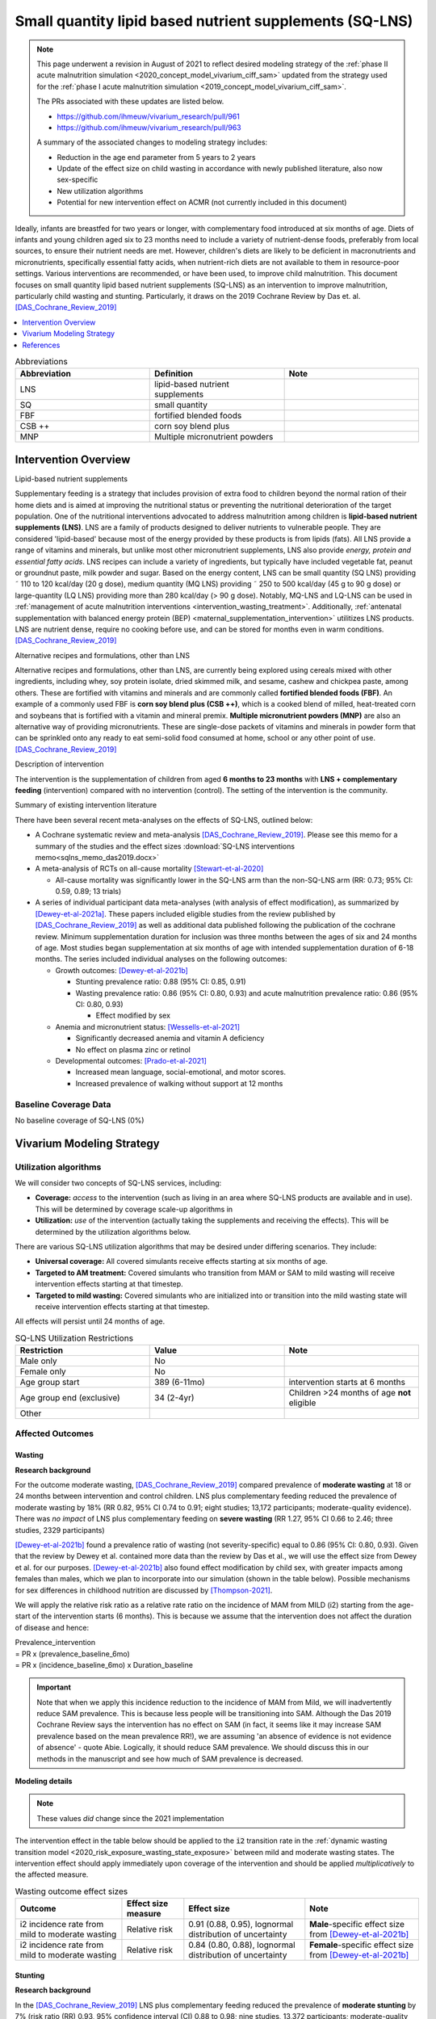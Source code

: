 .. role:: underline
    :class: underline
..
  Section title decorators for this document:

  ==============
  Document Title
  ==============

  Section Level 1
  ---------------

  Section Level 2
  +++++++++++++++

  Section Level 3
  ~~~~~~~~~~~~~~~

  Section Level 4
  ^^^^^^^^^^^^^^^

  Section Level 5
  '''''''''''''''

  The depth of each section level is determined by the order in which each
  decorator is encountered below. If you need an even deeper section level, just
  choose a new decorator symbol from the list here:
  https://docutils.sourceforge.io/docs/ref/rst/restructuredtext.html#sections
  And then add it to the list of decorators above.

.. _lipid_based_nutrient_supplements:

========================================================
Small quantity lipid based nutrient supplements (SQ-LNS)
========================================================

.. note::

  This page underwent a revision in August of 2021 to reflect desired modeling strategy of the :ref:`phase II acute malnutrition simulation <2020_concept_model_vivarium_ciff_sam>` updated from the strategy used for the :ref:`phase I acute malnutrition simulation <2019_concept_model_vivarium_ciff_sam>`.

  The PRs associated with these updates are listed below.

  - `https://github.com/ihmeuw/vivarium_research/pull/961 <https://github.com/ihmeuw/vivarium_research/pull/961>`_
  - `https://github.com/ihmeuw/vivarium_research/pull/963 <https://github.com/ihmeuw/vivarium_research/pull/963>`_

  A summary of the associated changes to modeling strategy includes:

  - Reduction in the age end parameter from 5 years to 2 years
  - Update of the effect size on child wasting in accordance with newly published literature, also now sex-specific
  - New utilization algorithms
  - Potential for new intervention effect on ACMR (not currently included in this document)

Ideally, infants are breastfed for two years or longer, with complementary food introduced at six months of age. Diets of infants and young children aged six to 23 months need to include a variety of nutrient-dense foods, preferably from local sources, to ensure their nutrient needs are met. However, children's diets are likely to be deficient in macronutrients and micronutrients, specifically essential fatty acids, when nutrient-rich diets are not available to them in resource-poor settings. Various interventions are recommended, or have been used, to improve child malnutrition. This document focuses on small quantity lipid based nutrient supplements (SQ-LNS) as an intervention to improve malnutrition, particularly child wasting and stunting. Particularly, it draws on the 2019 Cochrane Review by Das et. al. [DAS_Cochrane_Review_2019]_

.. contents::
   :local:
   :depth: 1

.. list-table:: Abbreviations
  :widths: 15 15 15
  :header-rows: 1

  * - Abbreviation
    - Definition
    - Note
  * - LNS
    - lipid-based nutrient supplements
    -
  * - SQ
    - small quantity
    -
  * - FBF
    - fortified blended foods
    -
  * - CSB ++
    - corn soy blend plus
    -
  * - MNP
    - Multiple micronutrient powders
    -

Intervention Overview
-----------------------

:underline:`Lipid-based nutrient supplements`

Supplementary feeding is a strategy that includes provision of extra food to children beyond the normal ration of their home diets
and is aimed at improving the nutritional status or preventing the nutritional deterioration of the target population. One of the nutritional
interventions advocated to address malnutrition among children is **lipid-based nutrient supplements (LNS)**. LNS are a family of
products designed to deliver nutrients to vulnerable people. They are considered 'lipid-based' because most of the energy provided
by these products is from lipids (fats). All LNS provide a range of vitamins and minerals, but unlike most other micronutrient supplements,
LNS also provide *energy, protein and essential fatty acids*. LNS recipes can include a variety of ingredients, but typically have included vegetable fat, peanut or groundnut paste, milk powder and sugar. Based on the energy content, LNS can be small quantity (SQ LNS) providing ˜ 110 to 120 kcal/day (20 g dose), medium quantity (MQ LNS) providing ˜ 250 to 500 kcal/day (45 g to 90 g dose) or large-quantity (LQ LNS) providing
more than 280 kcal/day (> 90 g dose). Notably, MQ-LNS and LQ-LNS can be used in :ref:`management of acute malnutrition interventions <intervention_wasting_treatment>`. Additionally, :ref:`antenatal supplementation with balanced energy protein (BEP) <maternal_supplementation_intervention>` utilitizes LNS products. LNS are nutrient dense, require no cooking before use, and can be stored for months even in warm conditions.
[DAS_Cochrane_Review_2019]_

:underline:`Alternative recipes and formulations, other than LNS`

Alternative recipes and formulations, other than LNS, are currently being explored using cereals mixed with other ingredients, including
whey, soy protein isolate, dried skimmed milk, and sesame, cashew and chickpea paste, among others. These are
fortified with vitamins and minerals and are commonly called **fortified blended foods (FBF)**. An example of a commonly used FBF
is **corn soy blend plus (CSB ++)**, which is a cooked blend of milled, heat-treated corn and soybeans that is fortified with a vitamin and
mineral premix. **Multiple micronutrient powders (MNP)** are also an alternative way of providing micronutrients. These are single-dose
packets of vitamins and minerals in powder form that can be sprinkled onto any ready to eat semi-solid food consumed at home,
school or any other point of use. [DAS_Cochrane_Review_2019]_

:underline:`Description of intervention`

The intervention is the supplementation of children from aged **6 months to 23 months** with **LNS + complementary feeding** (intervention) compared with no intervention (control). The setting of the intervention is the community.

:underline:`Summary of existing intervention literature`

There have been several recent meta-analyses on the effects of SQ-LNS, outlined below:

- A Cochrane systematic review and meta-analysis [DAS_Cochrane_Review_2019]_. Please see this memo for a summary of the studies and the effect sizes :download:`SQ-LNS interventions memo<sqlns_memo_das2019.docx>`

- A meta-analysis of RCTs on all-cause mortality [Stewart-et-al-2020]_

  - All-cause mortality was significantly lower in the SQ-LNS arm than the non-SQ-LNS arm (RR: 0.73; 95% CI: 0.59, 0.89; 13 trials)

- A series of individual participant data meta-analyses (with analysis of effect modification), as summarized by [Dewey-et-al-2021a]_. These papers included eligible studies from the review published by [DAS_Cochrane_Review_2019]_ as well as additional data published following the publication of the cochrane review. Minimum supplementation duration for inclusion was three months between the ages of six and 24 months of age. Most studies began supplementation at six months of age with intended supplementation duration of 6-18 months. The series included individual analyses on the following outcomes:

  - Growth outcomes: [Dewey-et-al-2021b]_

    - Stunting prevalence ratio: 0.88 (95% CI: 0.85, 0.91)

    - Wasting prevalence ratio: 0.86 (95% CI: 0.80, 0.93) and acute malnutrition prevalence ratio: 0.86 (95% CI: 0.80, 0.93)

      - Effect modified by sex

  - Anemia and micronutrient status: [Wessells-et-al-2021]_

    - Significantly decreased anemia and vitamin A deficiency

    - No effect on plasma zinc or retinol

  - Developmental outcomes: [Prado-et-al-2021]_

    - Increased mean language, social-emotional, and motor scores.

    - Increased prevalence of walking without support at 12 months

.. _`sqlns-baseline-parameters`:

Baseline Coverage Data
++++++++++++++++++++++++

No baseline coverage of SQ-LNS (0%)

Vivarium Modeling Strategy
--------------------------

.. _utilization-definition:

Utilization algorithms
++++++++++++++++++++++++

We will consider two concepts of SQ-LNS services, including:

- **Coverage:** *access* to the intervention (such as living in an area where SQ-LNS products are available and in use). This will be determined by coverage scale-up algorithms in 

- **Utilization:** *use* of the intervention (actually taking the supplements and receiving the effects). This will be determined by the utilization algorithms below.

There are various SQ-LNS utilization algorithms that may be desired under differing scenarios. They include:

- **Universal coverage:** All covered simulants receive effects starting at six months of age.
- **Targeted to AM treatment:** Covered simulants who transition from MAM or SAM to mild wasting will receive intervention effects starting at that timestep.
- **Targeted to mild wasting:** Covered simulants who are initialized into or transition into the mild wasting state will receive intervention effects starting at that timestep.

All effects will persist until 24 months of age.

.. list-table:: SQ-LNS Utilization Restrictions
  :widths: 15 15 15
  :header-rows: 1

  * - Restriction
    - Value
    - Note
  * - Male only
    - No
    -
  * - Female only
    - No
    -
  * - Age group start
    - 389 (6-11mo)
    - intervention starts at 6 months
  * - Age group end (exclusive)
    - 34 (2-4yr)
    - Children >24 months of age **not** eligible
  * - Other
    -
    -

Affected Outcomes
+++++++++++++++++

Wasting
~~~~~~~

**Research background**

For the outcome moderate wasting, [DAS_Cochrane_Review_2019]_ compared prevalence of **moderate wasting** at 18 or 24 months between intervention and control children. LNS plus complementary feeding reduced the prevalence of moderate wasting by 18% (RR 0.82, 95% CI 0.74 to 0.91; eight studies; 13,172 participants; moderate-quality evidence). There was *no impact* of LNS plus complementary feeding on **severe wasting** (RR 1.27, 95% CI 0.66 to 2.46; three studies, 2329 participants)

[Dewey-et-al-2021b]_ found a prevalence ratio of wasting (not severity-specific) equal to  0.86 (95% CI: 0.80, 0.93). Given that the review by Dewey et al. contained more data than the review by Das et al., we will use the effect size from Dewey et al. for our purposes. [Dewey-et-al-2021b]_ also found effect modification by child sex, with greater impacts among females than males, which we plan to incorporate into our simulation (shown in the table below). Possible mechanisms for sex differences in childhood nutrition are discussed by [Thompson-2021]_.

We will apply the relative risk ratio as a relative rate ratio on the incidence of MAM from MILD (i2) starting from the age-start of the intervention starts (6 months). This is because we assume that the intervention does not affect the duration of disease and hence:

| Prevalence_intervention
| = PR x (prevalence_baseline_6mo)
| = PR x (incidence_baseline_6mo) x Duration_baseline

.. important::

  Note that when we apply this incidence reduction to the incidence of MAM from Mild, we will inadvertently reduce SAM prevalence. This is because less people will be transitioning into SAM. Although the Das 2019 Cochrane Review says the intervention has no effect on SAM (in fact, it seems like it may increase SAM prevalence based on the mean prevalence RR!), we are assuming 'an absence of evidence is not evidence of absence' - quote Abie. Logically, it should reduce SAM prevalence. We should discuss this in our methods in the manuscript and see how much of SAM prevalence is decreased.

**Modeling details**

.. note::

  These values *did* change since the 2021 implementation

The intervention effect in the table below should be applied to the :code:`i2` transition rate in the :ref:`dynamic wasting transition model <2020_risk_exposure_wasting_state_exposure>` between mild and moderate wasting states. The intervention effect should apply immediately upon coverage of the intervention and should be applied *multiplicatively* to the affected measure.

.. list-table:: Wasting outcome effect sizes
  :header-rows: 1

  * - Outcome
    - Effect size measure
    - Effect size
    - Note
  * - i2 incidence rate from mild to moderate wasting
    - Relative risk
    - 0.91 (0.88, 0.95), lognormal distribution of uncertainty
    - **Male**-specific effect size from [Dewey-et-al-2021b]_
  * - i2 incidence rate from mild to moderate wasting
    - Relative risk
    - 0.84 (0.80, 0.88), lognormal distribution of uncertainty
    - **Female**-specific effect size from [Dewey-et-al-2021b]_

Stunting
~~~~~~~~~

**Research background**

In the [DAS_Cochrane_Review_2019]_ LNS plus complementary feeding reduced the prevalence of **moderate stunting** by 7% (risk ratio (RR) 0.93, 95% confidence interval (CI) 0.88 to 0.98; nine studies, 13,372 participants; moderate-quality evidence), **severe stunting** by 15% (RR 0.85, 95% CI 0.74 to 0.98; five studies, 6151 participants; moderate-quality evidence),

[Dewey-et-al-2021b]_ found a stunting prevalence ratio equal to 0.88 (95% CI: 0.85, 0.91).

Given that the result from [Dewey-et-al-2021b]_ is similar in magnitude to the severity-specific estimates from [DAS_Cochrane_Review_2019]_, we will use the severity-specific findings from [DAS_Cochrane_Review_2019]_ for use in our model.

**Modeling details**

.. note:: 

  These values have not changed since the 2021 implementation

We will apply the relative risk ratio on the propensity of :ref:`child stunting risk exposure <2020_risk_exposure_child_stunting>` starting from the age-start of the intervention starts. See below example for male, age 6mo-11mo, 2020 stunting prevalence.

.. image:: viviarium_strategy_stunting.svg

.. list-table:: Stunting outcome effect sizes
  :header-rows: 1

  * - Outcome
    - Effect size measure
    - Effect size
    - Note
  * - Moderate (cat2) stunting exposure
    - Prevalence ratio
    - 0.93 (95% CI: 0.88, 0.98), lognormal distribution of uncertainty
    - 
  * - Severe (cat1) stunting exposure
    - Prevalence ratio
    - 0.85 (95% CI: 0.74, 0.98), lognormal distribution of uncertainty
    - 

Mortality
~~~~~~~~~~

.. todo::
    
  Determine if necessary to include in model... we think no, but this should be discussed in limitations/assumptions of the simulation

Hemoglobin/Anemia
~~~~~~~~~~~~~~~~~~

Not currently modeled as part of the :ref:`wasting simulation <2020_concept_model_vivarium_ciff_sam>` given that only YLDs will be affected.

Vitamin A Deficiency
~~~~~~~~~~~~~~~~~~~~

Not currently modeled as part of the :ref:`wasting simulation <2020_concept_model_vivarium_ciff_sam>` as this is not a primary outcome of interest and any downstream effects on mortality will be included in the `Mortality`_ outcome above.

Cost Model
+++++++++++

Assumptions and Limitations
++++++++++++++++++++++++++++

Validation and Verification Criteria
+++++++++++++++++++++++++++++++++++++

- verification: coverage of SQ-LNS as a function of time and eligible populations in baseline and intervention scenario
- verification: prevalence of stunting in supplemented vs non-supplemented group
- verification: incidence of moderate wasting from mild in supplemented vs non-supplemented group
- validation: check that the prevalence of moderate wasting in supplemented vs non-supplemented group agrees with the prevalence RR that we applied to the incidence instead.
- validation: check to see how much of SAM prevalence decreases from reduction in MAM incidence from MILD.

.. csv-table:: SQ-LNS intervention output table shell for v & v (Ethiopia)
   :file: sqlns_vv_output_shell.csv
   :widths: 20, 20, 10, 10, 10, 20, 20, 10
   :header-rows: 1

References
-----------

.. [DAS_Cochrane_Review_2019]

  View `DAS Cochrane Review 2019`_

    Preventive lipid‐based nutrient supplements given with complementary foods to infants and young children 6 to 23 months of age for health, nutrition, and developmental outcomes

.. _`DAS Cochrane Review 2019`: https://www.cochranelibrary.com/cdsr/doi/10.1002/14651858.CD012611.pub3/full

.. [Dewey-et-al-2021a]

  View `Dewey et al 2021a <https://pubmed.ncbi.nlm.nih.gov/34590696/>`_

    Dewey KG, Stewart CP, Wessells KR, Prado EL, Arnold CD. Small-quantity lipid-based nutrient supplements for the prevention of child malnutrition and promotion of healthy development: overview of individual participant data meta-analysis and programmatic implications. Am J Clin Nutr. 2021 Nov 2;114(Suppl 1):3S-14S. doi: 10.1093/ajcn/nqab279. PMID: 34590696; PMCID: PMC8560310.

.. [Dewey-et-al-2021b]

  View `Dewey et al 2021b <https://www.ncbi.nlm.nih.gov/pmc/articles/PMC8560308/pdf/nqab278.pdf>`_

    Dewey KG, Wessells KR, Arnold CD, Prado EL, Abbeddou S,
    Adu-Afarwuah S, Ali H, Arnold BF, Ashorn P, Ashorn U, et al.
    Characteristics that modify the effect of small-quantity lipid-based
    nutrient supplementation on child growth: an individual participant
    data meta-analysis of randomized controlled trials. Am J Clin Nutr
    2021;114(Suppl 11):15S–42S.

.. [Prado-et-al-2021]

  View `Prado et al. 2021 <https://www.ncbi.nlm.nih.gov/pmc/articles/PMC8560311/pdf/nqab277.pdf>`_

    Prado EL, Arnold CD, Wessells KR, Stewart CP, Abbeddou S, Adu-
    Afarwuah S, Arnold BF, Ashorn U, Ashorn P, Becquey E, et al. Smallquantity
    lipid-based nutrient supplements for children age 6–24 months:
    a systematic review and individual participant data meta-analysis of
    effects on developmental outcomes and effect modifiers. Am J Clin
    Nutr2021;114(Suppl 11):43S–67S.

.. [Stewart-et-al-2020]

  View `Stewart et al 2021 <https://watermark.silverchair.com/nqz262.pdf?token=AQECAHi208BE49Ooan9kkhW_Ercy7Dm3ZL_9Cf3qfKAc485ysgAAAsEwggK9BgkqhkiG9w0BBwagggKuMIICqgIBADCCAqMGCSqGSIb3DQEHATAeBglghkgBZQMEAS4wEQQMNfzzSOuNA_O5csENAgEQgIICdA1cPJoXkuhoGC0vdAEuSzMBvtykfenT7Y5u-ZIhoUdkM5b2LI8qwA6-hYJOp0nFwcTrxm6y4IQsCgV_jf2wU78QPZ_xUxcxbaWI6E8ZnZ2sQNiKcYKaQv3435Sa2P1mkCakCXbi7NcTaGai50ULqRoz4F1DN2sg3J8sWUTbvveMYV4y2mfPY3bju8lncm5wssAPrNhBMtjHqopg-6dTj7nQD4mylP8Zk_Vum0mslWjzGs-jwR58jSmZ0uyitMd8zHHY9GbZAjx7oGjZtZOWWzA_E3c_kmfqvbPtBLM3F0Cq3q_EoXEcdG4y-oTx_2uQ340xC77eOxVJNPMuugdZ7PhPJ3YlDmBWCK0pPsoqcdvQvxyI6_jHZrYinjHHbg3eqjz0YTJpNWhwm5slJZ5a41tNFLx8V6O3zytAaquen0PkCa7gsrsj0K5v7017xDWWXeSe91E7KUKtVDsnzBLhtzLFziDup_sp1wRa2MAQ_AYYPj_pjwfLc2ylmo2WVquVe71tipQOcJJvoiYKheF4AjLOYpnH8kUs-cCsAcDz9vaC9sM25v6Cyg8yHSsOYo6Aq39Tm9bgoeG7JmIU5f5kRs1MsfjtDsvQL0YR9pK2aO0Qz-L_qQOHaTexFFV5QdgxTVIAsUzIfNnOFfH_MTF0jbQYagVFwYprlFWZH4Me-5i1VEVUd7_ukic60AuaPH66AqQV_5saJGPja9vhxuieE-SEsie9KrOxdIuUfL_d5CWg5d7NYH5aZnUH1VmAcLM91LJ7fnbBFLiNVt01QUJYRjSMBDeUV4yCRc7JkRpakS82yglg7V53yWb5lgcPKRup5PjHmHs>`_

    Stewart CP,Wessells KR, Arnold CD, Huybregts L, Ashorn P, Becquey
    E, Humphrey JH, Dewey KG. Lipid-based nutrient supplements and
    all-cause mortality in children 6–24 months of age: a meta-analysis of
    randomized controlled trials. Am J Clin Nutr 2020;111:207–18.

.. [Thompson-2021]

  View `Thompson 2021 <https://www.ncbi.nlm.nih.gov/pmc/articles/PMC9205267/pdf/nihms-1803160.pdf>`_

    Thompson AL. Greater male vulnerability to stunting? Evaluating sex differences in growth, pathways and biocultural mechanisms. Ann Hum Biol. 2021 Sep;48(6):466-473. doi: 10.1080/03014460.2021.1998622. PMID: 35105202; PMCID: PMC9205267.

.. [Wessells-et-al-2021]

  View `Wessels et al 2021 <https://www.ncbi.nlm.nih.gov/pmc/articles/PMC8560313/pdf/nqab276.pdf>`_

    Wessells K, Arnold C, Stewart C, Prado E, Abbeddou S, Adu-
    Afarwuah S, Arnold BF, Ashorn P, Ashorn U, Becquey E, et al.
    Characteristics that modify the effect of small-quantity lipid-based
    nutrient supplementation on child anemia and micronutrient status:
    an individual participant data meta-analysis of randomized controlled
    trials. Am J Clin Nutr2021;114(Suppl 11):68S–94S.